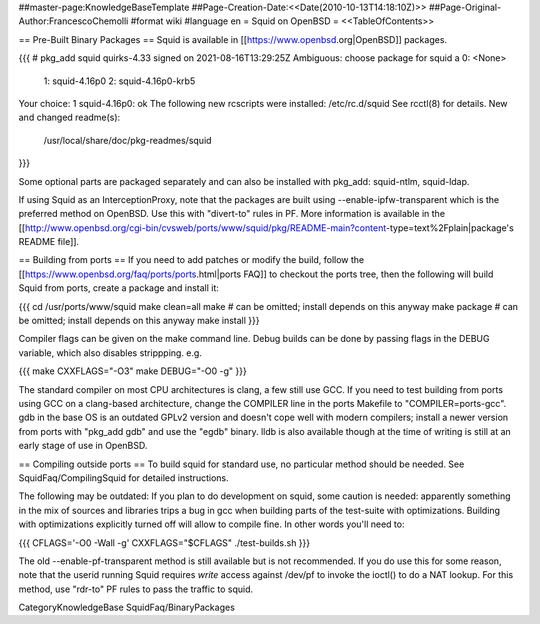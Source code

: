 ##master-page:KnowledgeBaseTemplate
##Page-Creation-Date:<<Date(2010-10-13T14:18:10Z)>>
##Page-Original-Author:FrancescoChemolli
#format wiki
#language en
= Squid on OpenBSD =
<<TableOfContents>>

== Pre-Built Binary Packages ==
Squid is available in [[https://www.openbsd.org|OpenBSD]] packages.

{{{
# pkg_add squid
quirks-4.33 signed on 2021-08-16T13:29:25Z
Ambiguous: choose package for squid
a	0: <None>
	1: squid-4.16p0
	2: squid-4.16p0-krb5
Your choice: 1
squid-4.16p0: ok
The following new rcscripts were installed: /etc/rc.d/squid
See rcctl(8) for details.
New and changed readme(s):
	/usr/local/share/doc/pkg-readmes/squid
}}}

Some optional parts are packaged separately and can also be installed with pkg_add: squid-ntlm, squid-ldap.

If using Squid as an InterceptionProxy, note that the packages are built using --enable-ipfw-transparent which is the preferred method on OpenBSD. Use this with "divert-to" rules in PF. More information is available in the [[http://www.openbsd.org/cgi-bin/cvsweb/ports/www/squid/pkg/README-main?content-type=text%2Fplain|package's README file]].

== Building from ports ==
If you need to add patches or modify the build, follow the [[https://www.openbsd.org/faq/ports/ports.html|ports FAQ]] to checkout the ports tree, then the following will build Squid from ports, create a package and install it:

{{{
cd /usr/ports/www/squid
make clean=all
make         # can be omitted; install depends on this anyway
make package # can be omitted; install depends on this anyway
make install
}}}

Compiler flags can be given on the make command line. Debug builds can be done by passing flags in the DEBUG variable, which also disables strippping. e.g.

{{{
make CXXFLAGS="-O3"
make DEBUG="-O0 -g"
}}}

The standard compiler on most CPU architectures is clang, a few still use GCC. If you need to test building from ports using GCC on a clang-based architecture, change the COMPILER line in the ports Makefile to "COMPILER=ports-gcc". gdb in the base OS is an outdated GPLv2 version and doesn't cope well with modern compilers; install a newer version from ports with "pkg_add gdb" and use the "egdb" binary. lldb is also available though at the time of writing is still at an early stage of use in OpenBSD.

== Compiling outside ports ==
To build squid for standard use, no particular method should be needed. See SquidFaq/CompilingSquid for detailed instructions.

The following may be outdated: If you plan to do development on squid, some caution is needed: apparently something in the mix of sources and libraries trips a bug in gcc when building parts of the test-suite with optimizations. Building with optimizations explicitly turned off will allow to compile fine. In other words you'll need to:

{{{
CFLAGS='-O0 -Wall -g' CXXFLAGS="$CFLAGS" ./test-builds.sh
}}}

The old --enable-pf-transparent method is still available but is not recommended. If you do use this for some reason, note that the userid running Squid requires *write* access against /dev/pf to invoke the ioctl() to do a NAT lookup. For this method, use "rdr-to" PF rules to pass the traffic to squid. 

CategoryKnowledgeBase SquidFaq/BinaryPackages
